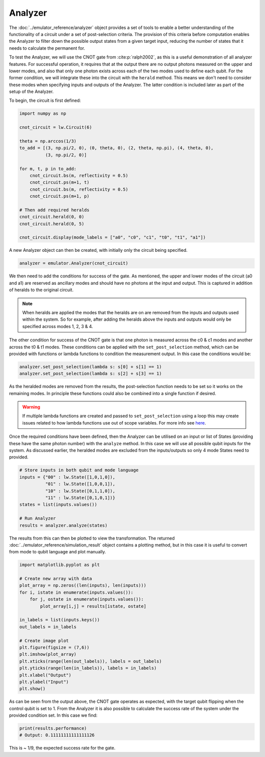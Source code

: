 Analyzer
========

The :doc:`../emulator_reference/analyzer` object provides a set of tools to enable a better understanding of the functionality of a circuit under a set of post-selection criteria. The provision of this criteria before computation enables the Analyzer to filter down the possible output states from a given target input, reducing the number of states that it needs to calculate the permanent for.

To test the Analyzer, we will use the CNOT gate from :cite:p:`ralph2002`, as this is a useful demonstration of all analyzer features. For successful operation, it requires that at the output there are no output photons measured on the upper and lower modes, and also that only one photon exists across each of the two modes used to define each qubit. For the former condition, we will integrate these into the circuit with the ``herald`` method. This means we don't need to consider these modes when specifying inputs and outputs of the Analyzer. The latter condition is included later as part of the setup of the Analyzer.

To begin, the circuit is first defined:

.. code-block:: Python

    import numpy as np

    cnot_circuit = lw.Circuit(6)

    theta = np.arccos(1/3)
    to_add = [(3, np.pi/2, 0), (0, theta, 0), (2, theta, np.pi), (4, theta, 0), 
              (3, np.pi/2, 0)]

    for m, t, p in to_add:
        cnot_circuit.bs(m, reflectivity = 0.5)
        cnot_circuit.ps(m+1, t)
        cnot_circuit.bs(m, reflectivity = 0.5)
        cnot_circuit.ps(m+1, p)

    # Then add required heralds
    cnot_circuit.herald(0, 0)
    cnot_circuit.herald(0, 5)

    cnot_circuit.display(mode_labels = ["a0", "c0", "c1", "t0", "t1", "a1"])

.. image:: assets/cnot_circuit.svg
    :scale: 100%
    :align: center

A new Analyzer object can then be created, with initially only the circuit being specified.

.. code-block:: Python

    analyzer = emulator.Analyzer(cnot_circuit)

We then need to add the conditions for success of the gate. As mentioned, the upper and lower modes of the circuit (a0 and a1) are reserved as ancillary modes and should have no photons at the input and output. This is captured in addition of heralds to the original circuit.

.. note::
    When heralds are applied the modes that the heralds are on are removed from the inputs and outputs used within the system. So for example, after adding the heralds above the inputs and outputs would only be specified across modes 1, 2, 3 & 4.

The other condition for success of the CNOT gate is that one photon is measured across the c0 & c1 modes and another across the t0 & t1 modes. These conditions can be applied with the ``set_post_selection`` method, which can be provided with functions or lambda functions to condition the measurement output. In this case the conditions would be:

.. code-block:: Python

    analyzer.set_post_selection(lambda s: s[0] + s[1] == 1)
    analyzer.set_post_selection(lambda s: s[2] + s[3] == 1)

As the heralded modes are removed from the results, the post-selection function needs to be set so it works on the remaining modes. In principle these functions could also be combined into a single function if desired. 

.. warning::
    If multiple lambda functions are created and passed to ``set_post_selection`` using a loop this may create issues related to how lambda functions use out of scope variables. For more info see `here <https://docs.python.org/3/faq/programming.html#why-do-lambdas-defined-in-a-loop-with-different-values-all-return-the-same-result>`_.

Once the required conditions have been defined, then the Analyzer can be utilised on an input or list of States (providing these have the same photon number) with the ``analyze`` method. In this case we will use all possible qubit inputs for the system. As discussed earlier, the heralded modes are excluded from the inputs/outputs so only 4 mode States need to provided.

.. code-block:: Python

    # Store inputs in both qubit and mode language
    inputs = {"00" : lw.State([1,0,1,0]),
              "01" : lw.State([1,0,0,1]),
              "10" : lw.State([0,1,1,0]),
              "11" : lw.State([0,1,0,1])}
    states = list(inputs.values())

    # Run Analyzer
    results = analyzer.analyze(states)

The results from this can then be plotted to view the transformation. The returned :doc:`../emulator_reference/simulation_result` object contains a plotting method, but in this case it is useful to convert from mode to qubit language and plot manually.

.. code-block:: Python

    import matplotlib.pyplot as plt

    # Create new array with data
    plot_array = np.zeros((len(inputs), len(inputs)))
    for i, istate in enumerate(inputs.values()):
        for j, ostate in enumerate(inputs.values()):
            plot_array[i,j] = results[istate, ostate]

    in_labels = list(inputs.keys())
    out_labels = in_labels

    # Create image plot
    plt.figure(figsize = (7,6))
    plt.imshow(plot_array)
    plt.xticks(range(len(out_labels)), labels = out_labels)
    plt.yticks(range(len(in_labels)), labels = in_labels)
    plt.xlabel("Output")
    plt.ylabel("Input")
    plt.show()

.. image:: assets/analyzer_output.png
    :scale: 75%
    :align: center

As can be seen from the output above, the CNOT gate operates as expected, with the target qubit flipping when the control qubit is set to 1. From the Analyzer it is also possible to calculate the success rate of the system under the provided condition set. In this case we find:

.. code-block:: Python

    print(results.performance)
    # Output: 0.11111111111111126

This is ~ 1/9, the expected success rate for the gate.